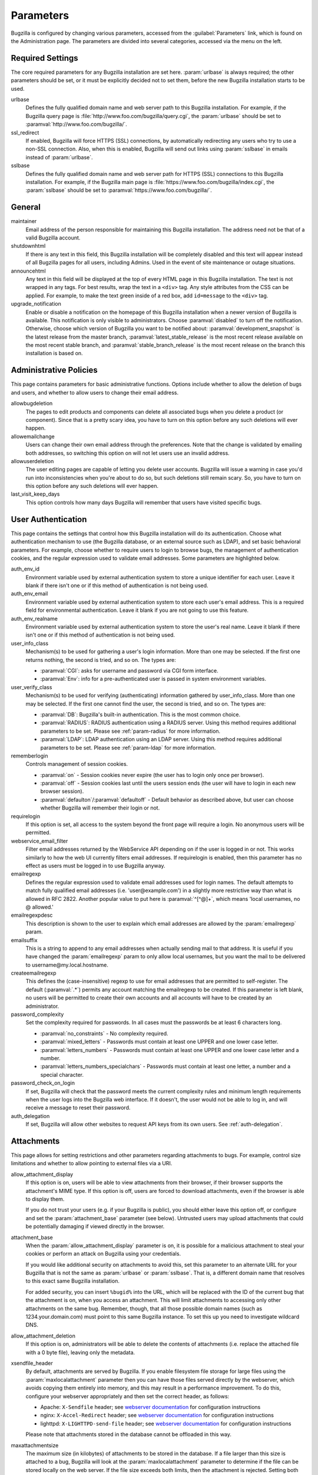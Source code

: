 .. _parameters:

Parameters
##########

Bugzilla is configured by changing various parameters, accessed
from the :guilabel:`Parameters` link, which is found on the Administration
page. The parameters are divided into several categories,
accessed via the menu on the left.

.. _param-required-settings:

Required Settings
=================

The core required parameters for any Bugzilla installation are set
here. :param:`urlbase` is always required; the other parameters should be
set, or it must be explicitly decided not to
set them, before the new Bugzilla installation starts to be used.

urlbase
    Defines the fully qualified domain name and web
    server path to this Bugzilla installation.
    For example, if the Bugzilla query page is
    :file:`http://www.foo.com/bugzilla/query.cgi`,
    the :param:`urlbase` should be set
    to :paramval:`http://www.foo.com/bugzilla/`.

ssl_redirect
    If enabled, Bugzilla will force HTTPS (SSL) connections, by
    automatically redirecting any users who try to use a non-SSL
    connection. Also, when this is enabled, Bugzilla will send out links
    using :param:`sslbase` in emails instead of :param:`urlbase`.

sslbase
    Defines the fully qualified domain name and web
    server path for HTTPS (SSL) connections to this Bugzilla installation.
    For example, if the Bugzilla main page is
    :file:`https://www.foo.com/bugzilla/index.cgi`,
    the :param:`sslbase` should be set
    to :paramval:`https://www.foo.com/bugzilla/`.

.. _param-general:

General
=======

maintainer
    Email address of the person
    responsible for maintaining this Bugzilla installation.
    The address need not be that of a valid Bugzilla account.

shutdownhtml
    If there is any text in this field, this Bugzilla installation will
    be completely disabled and this text will appear instead of all
    Bugzilla pages for all users, including Admins. Used in the event
    of site maintenance or outage situations.

announcehtml
    Any text in this field will be displayed at the top of every HTML
    page in this Bugzilla installation. The text is not wrapped in any
    tags. For best results, wrap the text in a ``<div>``
    tag. Any style attributes from the CSS can be applied. For example,
    to make the text green inside of a red box, add ``id=message``
    to the ``<div>`` tag.

upgrade_notification
    Enable or disable a notification on the homepage of this Bugzilla
    installation when a newer version of Bugzilla is available. This
    notification is only visible to administrators. Choose :paramval:`disabled`
    to turn off the notification. Otherwise, choose which version of
    Bugzilla you want to be notified about: :paramval:`development_snapshot` is the
    latest release from the master branch, :paramval:`latest_stable_release` is the most
    recent release available on the most recent stable branch, and
    :paramval:`stable_branch_release` is the most recent release on the branch
    this installation is based on.

.. _param-administrative-policies:

Administrative Policies
=======================

This page contains parameters for basic administrative functions.
Options include whether to allow the deletion of bugs and users,
and whether to allow users to change their email address.

allowbugdeletion
    The pages to edit products and components can delete all associated bugs
    when you delete a product (or component). Since that is a pretty scary idea,
    you have to turn on this option before any such deletions will ever happen.

allowemailchange
    Users can change their own email address through the preferences. Note that
    the change is validated by emailing both addresses, so switching this option
    on will not let users use an invalid address.

allowuserdeletion
    The user editing pages are capable of letting you delete user accounts.
    Bugzilla will issue a warning in case you'd run into inconsistencies when
    you're about to do so, but such deletions still remain scary. So, you have
    to turn on this option before any such deletions will ever happen.

last_visit_keep_days
    This option controls how many days Bugzilla will remember that users have
    visited specific bugs.

.. _param-user-authentication:

User Authentication
===================

This page contains the settings that control how this Bugzilla
installation will do its authentication. Choose what authentication
mechanism to use (the Bugzilla database, or an external source such
as LDAP), and set basic behavioral parameters. For example, choose
whether to require users to login to browse bugs, the management
of authentication cookies, and the regular expression used to
validate email addresses. Some parameters are highlighted below.

auth_env_id
    Environment variable used by external authentication system to store a unique
    identifier for each user. Leave it blank if there isn't one or if this method
    of authentication is not being used.

auth_env_email
    Environment variable used by external authentication system to store each
    user's email address. This is a required field for environmental authentication.
    Leave it blank if you are not going to use this feature.

auth_env_realname
    Environment variable used by external authentication system to store the
    user's real name. Leave it blank if there isn't one or if this method of
    authentication is not being used.

user_info_class
    Mechanism(s) to be used for gathering a user's login information. More than
    one may be selected. If the first one returns nothing, the second is tried,
    and so on. The types are:

    * :paramval:`CGI`: asks for username and password via CGI form interface.
    * :paramval:`Env`: info for a pre-authenticated user is passed in system
      environment variables.

user_verify_class
    Mechanism(s) to be used for verifying (authenticating) information gathered
    by user_info_class. More than one may be selected. If the first one cannot
    find the user, the second is tried, and so on. The types are:

    * :paramval:`DB`: Bugzilla's built-in authentication. This is the most common
      choice.
    * :paramval:`RADIUS`: RADIUS authentication using a RADIUS server. Using
      this method requires additional parameters to be set. Please see
      :ref:`param-radius` for more information.
    * :paramval:`LDAP`: LDAP authentication using an LDAP server. Using this
      method requires additional parameters to be set. Please see :ref:`param-ldap`
      for more information.

rememberlogin
    Controls management of session cookies.

    * :paramval:`on` - Session cookies never expire (the user has to login only
      once per browser).
    * :paramval:`off` - Session cookies last until the users session ends (the
      user will have to login in each new browser session).
    * :paramval:`defaulton`/:paramval:`defaultoff` - Default behavior as described
      above, but user can choose whether Bugzilla will remember their login or not.

requirelogin
    If this option is set, all access to the system beyond the front page will
    require a login. No anonymous users will be permitted.

webservice_email_filter
    Filter email addresses returned by the WebService API depending on if the
    user is logged in or not. This works similarly to how the web UI currently
    filters email addresses. If requirelogin is enabled, then this parameter
    has no effect as users must be logged in to use Bugzilla anyway.

emailregexp
    Defines the regular expression used to validate email addresses used for
    login names. The default attempts to match fully qualified email addresses
    (i.e. 'user\@example.com') in a slightly more restrictive way than what is
    allowed in RFC 2822. Another popular value to put here is :paramval:`^[^@]+`,
    which means 'local usernames, no @ allowed.'

emailregexpdesc
    This description is shown to the user to explain which email addresses are
    allowed by the :param:`emailregexp` param.

emailsuffix
    This is a string to append to any email addresses when actually sending mail
    to that address. It is useful if you have changed the :param:`emailregexp`
    param to only allow local usernames, but you want the mail to be delivered
    to username\@my.local.hostname.

createemailregexp
    This defines the (case-insensitive) regexp to use for email addresses that
    are permitted to self-register. The default (:paramval:`.*`) permits any
    account matching the emailregexp to be created. If this parameter is left
    blank, no users will be permitted to create their own accounts and all
    accounts will have to be created by an administrator.

password_complexity
    Set the complexity required for passwords. In all cases must the passwords
    be at least 6 characters long.

    * :paramval:`no_constraints` - No complexity required.
    * :paramval:`mixed_letters` - Passwords must contain at least one UPPER
      and one lower case letter.
    * :paramval:`letters_numbers` - Passwords must contain at least one UPPER
      and one lower case letter and a number.
    * :paramval:`letters_numbers_specialchars` - Passwords must contain at least
      one letter, a number and a special character.

password_check_on_login
    If set, Bugzilla will check that the password meets the current complexity
    rules and minimum length requirements when the user logs into the Bugzilla
    web interface. If it doesn't, the user would not be able to log in, and will
    receive a message to reset their password.

auth_delegation
    If set, Bugzilla will allow other websites to request API keys from its own
    users. See :ref:`auth-delegation`.

.. _param-attachments:

Attachments
===========

This page allows for setting restrictions and other parameters
regarding attachments to bugs. For example, control size limitations
and whether to allow pointing to external files via a URI.

allow_attachment_display
    If this option is on, users will be able to view attachments from their
    browser, if their browser supports the attachment's MIME type. If this
    option is off, users are forced to download attachments, even if the browser
    is able to display them.

    If you do not trust your users (e.g. if your Bugzilla is public), you should
    either leave this option off, or configure and set the :param:`attachment_base`
    parameter (see below). Untrusted users may upload attachments that could be
    potentially damaging if viewed directly in the browser.

attachment_base
    When the :param:`allow_attachment_display` parameter is on, it is possible
    for a malicious attachment to steal your cookies or perform an attack on
    Bugzilla using your credentials.

    If you would like additional security on attachments to avoid this, set this
    parameter to an alternate URL for your Bugzilla that is not the same as
    :param:`urlbase` or :param:`sslbase`. That is, a different domain name that
    resolves to this exact same Bugzilla installation.

    For added security, you can insert ``%bugid%`` into the URL, which will be
    replaced with the ID of the current bug that the attachment is on, when you
    access an attachment. This will limit attachments to accessing only other
    attachments on the same bug. Remember, though, that all those possible domain
    names (such as 1234.your.domain.com) must point to this same Bugzilla instance.
    To set this up you need to investigate wildcard DNS.

allow_attachment_deletion
    If this option is on, administrators will be able to delete the contents
    of attachments (i.e. replace the attached file with a 0 byte file),
    leaving only the metadata.

xsendfile_header
    By default, attachments are served by Bugzilla. If you enable filesystem
    file storage for large files using the :param:`maxlocalattachment`
    parameter then you can have those files served directly by the webserver,
    which avoids copying them entirely into memory, and this may result in a
    performance improvement. To do this, configure your webserver appropriately
    and then set the correct header, as follows:

    * Apache: ``X-Sendfile`` header; see `webserver documentation
      <https://tn123.org/mod_xsendfile/>`_ for configuration instructions
    * nginx: ``X-Accel-Redirect`` header; see `webserver documentation
      <http://wiki.nginx.org/X-accel>`_ for configuration instructions
    * lighttpd: ``X-LIGHTTPD-send-file`` header; see `webserver documentation
      <http://redmine.lighttpd.net/projects/1/wiki/X-LIGHTTPD-send-file>`_  for
      configuration instructions

    Please note that attachments stored in the database cannot be offloaded in
    this way.

maxattachmentsize
    The maximum size (in kilobytes) of attachments to be stored in the database.
    If a file larger than this size is attached to a bug, Bugzilla will look at
    the :param:`maxlocalattachment` parameter to determine if the file can be
    stored locally on the web server. If the file size exceeds both limits,
    then the attachment is rejected. Setting both parameters to 0 will prevent
    attaching files to bugs.

    Some databases have default limits which prevent storing larger attachments
    in the database. E.g. MySQL has a parameter called
    `max_allowed_packet <http://dev.mysql.com/doc/refman/5.1/en/packet-too-large.html>`_,
    whose default varies by distribution. Setting :param:`maxattachmentsize`
    higher than your current setting for this value will produce an error.

maxlocalattachment
    The maximum size (in megabytes) of attachments to be stored locally on the
    web server. If set to a value lower than the :param:`maxattachmentsize`
    parameter, attachments will never be kept on the local filesystem.

    Whether you use this feature or not depends on your environment. Reasons
    to store some or all attachments as files might include poor database
    performance for large binary blobs, ease of backup/restore/browsing, or
    even filesystem-level deduplication support. However, you need to be aware
    of any limits on how much data your webserver environment can store. If in
    doubt, leave the value at 0.

    Note that changing this value does not affect any already-submitted attachments.

.. _param-bug-change-policies:

Bug Change Policies
===================

Set policy on default behavior for bug change events. For example,
choose which status to set a bug to when it is marked as a duplicate,
and choose whether to allow bug reporters to set the priority or
target milestone. Also allows for configuration of what changes
should require the user to make a comment, described below.

duplicate_or_move_bug_status
    When a bug is marked as a duplicate of another one, use this bug status.

letsubmitterchoosepriority
    If this is on, then people submitting bugs can choose an initial priority
    for that bug. If off, then all bugs initially have the default priority
    selected here.

letsubmitterchoosemilestone
    If this is on, then people submitting bugs can choose the Target Milestone
    for that bug. If off, then all bugs initially have the default milestone
    for the product being filed in.

commenton*
    All these fields allow you to dictate what changes can pass
    without comment and which must have a comment from the
    person who changed them.  Often, administrators will allow
    users to add themselves to the CC list, accept bugs, or
    change the Status Whiteboard without adding a comment as to
    their reasons for the change, yet require that most other
    changes come with an explanation.
    Set the "commenton" options according to your site policy. It
    is a wise idea to require comments when users resolve, reassign, or
    reopen bugs at the very least.

    .. note:: It is generally far better to require a developer comment
       when resolving bugs than not. Few things are more annoying to bug
       database users than having a developer mark a bug "fixed" without
       any comment as to what the fix was (or even that it was truly
       fixed!)

resolution_forbidden_with_open_blockers
    This option will prevent users from resolving bugs as the chosen resolution
    if they have unresolved dependencies. If using Bugzilla's default
    resolutions, the most common value to choose is FIXED, because if a bug
    is fixed, either is dependencies are actually fixed (and should be marked
    as such) or the dependency is mistaken and should be removed. Only the
    chosen resolution is affected; users will be still able to resolve bugs to
    other resolutions even if they have unresolved dependent bugs.

.. _param-bugfields:

Bug Fields
==========

The parameters in this section determine the default settings of
several Bugzilla fields for new bugs and whether
certain fields are used. For example, choose whether to use the
:field:`Target Milestone` field or the :field:`Status Whiteboard` field.

useclassification
    If this is on, Bugzilla will associate each product with a specific
    classification. But you must have :group:`editclassification` permissions
    enabled in order to edit classifications.

usetargetmilestone
    Do you wish to use the :field:`Target Milestone` field?

useqacontact
    This allows you to define an email address for each component,
    in addition to that of the default assignee, that will be sent
    carbon copies of incoming bugs.

usestatuswhiteboard
    This defines whether you wish to have a free-form, overwritable field
    associated with each bug. The advantage of the :field:`Status Whiteboard`
    is that it can be deleted or modified with ease and provides an
    easily searchable field for indexing bugs that have some trait in
    common.

use_see_also
    Do you wish to use the :field:`See Also` field? It allows you mark bugs
    in other bug tracker installations as being related. Disabling this field
    prevents addition of new relationships, but existing ones will continue to
    appear.

defaultpriority
    This is the priority that newly entered bugs are set to.

defaultseverity
    This is the severity that newly entered bugs are set to.

defaultplatform
    This is the platform that is preselected on the bug entry form.
    You can leave this empty; Bugzilla will then use the platform that the
    browser is running on as the default.

defaultopsys
    This is the operating system that is preselected on the bug entry form.
    You can leave this empty; Bugzilla will then use the operating system
    that the browser reports to be running on as the default.

collapsed_comment_tags
    A comma-separated list of tags which, when applied to comments, will
    cause them to be collapsed by default.

.. _param-group-security:

Group Security
==============

Bugzilla allows for the creation of different groups, with the
ability to restrict the visibility of bugs in a group to a set of
specific users. Specific products can also be associated with
groups, and users restricted to only see products in their groups.
Several parameters are described in more detail below. Most of the
configuration of groups and their relationship to products is done
on the :guilabel:`Groups` and :guilabel:`Product` pages of the
:guilabel:`Administration` area.
The options on this page control global default behavior.
For more information on Groups and Group Security, see
:ref:`groups`.

chartgroup
    The name of the group of users who can use the 'New Charts' feature.
    Administrators should ensure that the public categories and series
    definitions do not divulge confidential information before enabling this
    for an untrusted population. If left blank, no users will be able to use
    New Charts.

insidergroup
    The name of the group of users who can see/change private comments and
    attachments.

timetrackinggroup
    The name of the group of users who can see/change time tracking information.

querysharegroup
    The name of the group of users who are allowed to share saved
    searches with one another. For more information on using
    saved searches, see :ref:`saved-searches`.

comment_taggers_group
    The name of the group of users who can tag comments. Setting this to empty
    disables comment tagging.

debug_group
    The name of the group of users who can view the actual SQL query generated
    when viewing bug lists and reports. Do not expose this information to
    untrusted users.

usevisibilitygroups
    If selected, user visibility will be restricted to members of
    groups, as selected in the group configuration settings.
    Each user-defined group can be allowed to see members of selected
    other groups.
    For details on configuring groups (including the visibility
    restrictions) see :ref:`edit-groups`.

or_groups
    Define the visibility of a bug which is in multiple groups. If
    this is on (recommended), a user only needs to be a member of one
    of the bug's groups in order to view it. If it is off, a user
    needs to be a member of all the bug's groups. Note that in either
    case, a user's role on the bug (e.g. reporter), if any, may also
    affect their permissions.

.. _param-ldap:

LDAP
====

LDAP authentication is a module for Bugzilla's plugin
authentication architecture. This page contains all the parameters
necessary to configure Bugzilla for use with LDAP authentication.

The existing authentication
scheme for Bugzilla uses email addresses as the primary user ID and a
password to authenticate that user. All places within Bugzilla that
require a user ID (e.g assigning a bug) use the email
address. The LDAP authentication builds on top of this scheme, rather
than replacing it. The initial log-in is done with a username and
password for the LDAP directory. Bugzilla tries to bind to LDAP using
those credentials and, if successful, tries to map this account to a
Bugzilla account. If an LDAP mail attribute is defined, the value of this
attribute is used; otherwise, the :param:`emailsuffix` parameter is appended to
the LDAP username to form a full email address. If an account for this address
already exists in the Bugzilla installation, it will log in to that account.
If no account for that email address exists, one is created at the time
of login. (In this case, Bugzilla will attempt to use the "displayName"
or "cn" attribute to determine the user's full name.) After
authentication, all other user-related tasks are still handled by email
address, not LDAP username. For example, bugs are still assigned by
email address and users are still queried by email address.

.. warning:: Because the Bugzilla account is not created until the first time
   a user logs in, a user who has not yet logged is unknown to Bugzilla.
   This means they cannot be used as an assignee or QA contact (default or
   otherwise), added to any CC list, or any other such operation. One
   possible workaround is the :file:`bugzilla_ldapsync.rb`
   script in the :file:`contrib`
   directory. Another possible solution is fixing :bug:`201069`.

Parameters required to use LDAP Authentication:

user_verify_class (in the Authentication section)
    If you want to list :paramval:`LDAP` here,
    make sure to have set up the other parameters listed below.
    Unless you have other (working) authentication methods listed as
    well, you may otherwise not be able to log back in to Bugzilla once
    you log out.
    If this happens to you, you will need to manually edit
    :file:`data/params.json` and set :param:`user_verify_class` to
    :paramval:`DB`.

LDAPserver
    This parameter should be set to the name (and optionally the
    port) of your LDAP server. If no port is specified, it assumes
    the default LDAP port of 389.
    For example: :paramval:`ldap.company.com`
    or :paramval:`ldap.company.com:3268`
    You can also specify a LDAP URI, so as to use other
    protocols, such as LDAPS or LDAPI. If the port was not specified in
    the URI, the default is either 389 or 636 for 'LDAP' and 'LDAPS'
    schemes respectively.

    .. note:: In order to use SSL with LDAP, specify a URI with "ldaps://".
       This will force the use of SSL over port 636.
       For example, normal LDAP :paramval:`ldap://ldap.company.com`, LDAP over
       SSL :paramval:`ldaps://ldap.company.com`, or LDAP over a UNIX
       domain socket :paramval:`ldapi://%2fvar%2flib%2fldap_sock`.

LDAPstarttls
    Whether to require encrypted communication once a normal LDAP connection
    is achieved with the server.

LDAPbinddn [Optional]
    Some LDAP servers will not allow an anonymous bind to search
    the directory. If this is the case with your configuration you
    should set the :param:`LDAPbinddn` parameter to the user account Bugzilla
    should use instead of the anonymous bind.
    Ex. :paramval:`cn=default,cn=user:password`

LDAPBaseDN
    The location in
    your LDAP tree that you would like to search for email addresses.
    Your uids should be unique under the DN specified here.
    Ex. :paramval:`ou=People,o=Company`

LDAPuidattribute
    The attribute
    which contains the unique UID of your users. The value retrieved
    from this attribute will be used when attempting to bind as the
    user to confirm their password.
    Ex. :paramval:`uid`

LDAPmailattribute
    The name of the
    attribute which contains the email address your users will enter
    into the Bugzilla login boxes.
    Ex. :paramval:`mail`

LDAPfilter
    LDAP filter to AND with the LDAPuidattribute for filtering the list of
    valid users.

.. _param-radius:

RADIUS
======

RADIUS authentication is a module for Bugzilla's plugin
authentication architecture. This page contains all the parameters
necessary for configuring Bugzilla to use RADIUS authentication.

.. note:: Most caveats that apply to LDAP authentication apply to RADIUS
   authentication as well. See :ref:`param-ldap` for details.

Parameters required to use RADIUS Authentication:

user_verify_class (in the Authentication section)
    If you want to list :paramval:`RADIUS` here,
    make sure to have set up the other parameters listed below.
    Unless you have other (working) authentication methods listed as
    well, you may otherwise not be able to log back in to Bugzilla once
    you log out.
    If this happens to you, you will need to manually edit
    :file:`data/params.json` and set :param:`user_verify_class` to
    :paramval:`DB`.

RADIUS_server
    The name (and optionally the port) of your RADIUS server.

RADIUS_secret
    The RADIUS server's secret.

RADIUS_NAS_IP
    The NAS-IP-Address attribute to be used when exchanging data with your
    RADIUS server. If unspecified, 127.0.0.1 will be used.

RADIUS_email_suffix
    Bugzilla needs an email address for each user account.
    Therefore, it needs to determine the email address corresponding
    to a RADIUS user.
    Bugzilla offers only a simple way to do this: it can concatenate
    a suffix to the RADIUS user name to convert it into an email
    address.
    You can specify this suffix in the :param:`RADIUS_email_suffix` parameter.
    If this simple solution does not work for you, you'll
    probably need to modify
    :file:`Bugzilla/Auth/Verify/RADIUS.pm` to match your
    requirements.

.. _param-email:

Email
=====

This page contains all of the parameters for configuring how
Bugzilla deals with the email notifications it sends. See below
for a summary of important options.

mail_delivery_method
    This is used to specify how email is sent, or if it is sent at
    all.  There are several options included for different MTAs,
    along with two additional options that disable email sending.
    :paramval:`Test` does not send mail, but instead saves it in
    :file:`data/mailer.testfile` for later review.
    :paramval:`None` disables email sending entirely.

mailfrom
    This is the email address that will appear in the "From" field
    of all emails sent by this Bugzilla installation. Some email
    servers require mail to be from a valid email address; therefore,
    it is recommended to choose a valid email address here.

use_mailer_queue
    In a large Bugzilla installation, updating bugs can be very slow because
    Bugzilla sends all email at once. If you enable this parameter, Bugzilla
    will queue all mail and then send it in the background. This requires that
    you have installed certain Perl modules (as listed by :file:`checksetup.pl`
    for this feature), and that you are running the :file:`jobqueue.pl` daemon
    (otherwise your mail won't get sent). This affects all mail sent by Bugzilla,
    not just bug updates.

smtpserver
    The SMTP server address, if the :param:`mail_delivery_method`
    parameter is set to :paramval:`SMTP`.  Use :paramval:`localhost` if you have
    a local MTA running; otherwise, use a remote SMTP server.  Append ":" and
    the port number if a non-default port is needed.

smtp_username
    Username to use for SASL authentication to the SMTP server.  Leave
    this parameter empty if your server does not require authentication.

smtp_password
    Password to use for SASL authentication to the SMTP server. This
    parameter will be ignored if the :param:`smtp_username`
    parameter is left empty.

smtp_ssl
    Enable SSL support for connection to the SMTP server.

smtp_debug
    This parameter allows you to enable detailed debugging output.
    Log messages are printed the web server's error log.

whinedays
    Set this to the number of days you want to let bugs go
    in the CONFIRMED state before notifying people they have
    untouched new bugs. If you do not plan to use this feature, simply
    do not set up the :ref:`whining cron job <installation-whining>` described
    in the installation instructions, or set this value to "0" (never whine).

globalwatchers
    This allows you to define specific users who will
    receive notification each time any new bug in entered, or when
    any existing bug changes, subject to the normal groupset
    permissions. It may be useful for sending notifications to a
    mailing list, for instance.

.. _param-querydefaults:

Query Defaults
==============

This page controls the default behavior of Bugzilla in regards to
several aspects of querying bugs. Options include what the default
query options are, what the "My Bugs" page returns, whether users
can freely add bugs to the quip list, and how many duplicate bugs are
needed to add a bug to the "most frequently reported" list.

quip_list_entry_control
    Controls how easily users can add entries to the quip list.

    * :paramval:`open` - Users may freely add to the quip list, and their
      entries will immediately be available for viewing.
    * :paramval:`moderated` - Quips can be entered but need to be approved by
      a moderator before they will be shown.
    * :paramval:`closed` - No new additions to the quips list are allowed.

mybugstemplate
    This is the URL to use to bring up a simple 'all of my bugs' list
    for a user. %userid% will get replaced with the login name of a
    user. Special characters must be URL encoded.

defaultquery
    This is the default query that initially comes up when you access
    the advanced query page. It's in URL-parameter format.

search_allow_no_criteria
    When turned off, a query must have some criteria specified to limit the
    number of bugs returned to the user. When turned on, a user is allowed to
    run a query with no criteria and get all bugs in the entire installation
    that they can see. Turning this parameter on is not recommended on large
    installations.

default_search_limit
    By default, Bugzilla limits searches done in the web interface to returning
    only this many results, for performance reasons. (This only affects the HTML
    format of search results—CSV, XML, and other formats are exempted.) Users
    can click a link on the search result page to see all the results.

    Usually you should not have to change this—the default value should be
    acceptable for most installations.

max_search_results
    The maximum number of bugs that a search can ever return. Tabular and
    graphical reports are exempted from this limit, however.



.. _param-shadowdatabase:

Shadow Database
===============

This page controls whether a shadow database is used. If your Bugzilla is
not large, you will not need these options.

A standard large database setup involves a single master server and a pool of
read-only slaves (which Bugzilla calls the "shadowdb"). Queries which are not
updating data can be directed to the slave pool, removing the load/locking
from the master, freeing it up to handle writes. Bugzilla will switch to the
shadowdb when it knows it doesn't need to update the database (e.g. when
searching, or displaying a bug to a not-logged-in user).

Bugzilla does not make sure the shadowdb is kept up to date, so, if you use
one, you will need to set up replication in your database server.

If your shadowdb is on a different machine, specify :param:`shadowdbhost`
and :param:`shadowdbport`. If it's on the same machine, specify
:param:`shadowdbsock`.

shadowdbhost
    The host the shadow database is on.

shadowdbport
    The port the shadow database is on.

shadowdbsock
    The socket used to connect to the shadow database, if the host is the
    local machine.

shadowdb
    The database name of the shadow database.

.. _admin-memcached:

Memcached
=========

memcached_servers
    If this option is set, Bugzilla will integrate with `Memcached
    <http://www.memcached.org/>`_. Specify one or more servers, separated by
    spaces, using hostname:port notation (for example:
    :paramval:`127.0.0.1:11211`).

memcached_namespace
    Specify a string to prefix each key on Memcached.

.. _admin-usermatching:

User Matching
=============

The settings on this page control how users are selected and queried
when adding a user to a bug. For example, users need to be selected
when assigning the bug, adding to the CC list, or
selecting a QA contact. With the :param:`usemenuforusers` parameter, it is
possible to configure Bugzilla to
display a list of users in the fields instead of an empty text field.
If users are selected via a text box, this page also
contains parameters for how user names can be queried and matched
when entered.

usemenuforusers
    If this option is set, Bugzilla will offer you a list to select from
    (instead of a text entry field) where a user needs to be selected. This
    option should not be enabled on sites where there are a large number of
    users.

ajax_user_autocompletion
    If this option is set, typing characters in a certain user fields
    will display a list of matches that can be selected from. It is
    recommended to only turn this on if you are using mod_perl;
    otherwise, the response will be irritatingly slow.

maxusermatches
    Provide no more than this many matches when a user is searched for.
    If set to '1', no users will be displayed on ambiguous
    matches. This is useful for user-privacy purposes. A value of zero
    means no limit.

confirmuniqueusermatch
    Whether a confirmation screen should be displayed when only one user
    matches a search entry.

.. _admin-advanced:

Advanced
========

inbound_proxies
    When inbound traffic to Bugzilla goes through a proxy, Bugzilla thinks that
    the IP address of the proxy is the IP address of every single user. If you
    enter a comma-separated list of IPs in this parameter, then Bugzilla will
    trust any ``X-Forwarded-For`` header sent from those IPs, and use the value
    of that header as the end user's IP address.

proxy_url
    If this Bugzilla installation is behind a proxy, enter the proxy
    information here to enable Bugzilla to access the Internet. Bugzilla
    requires Internet access to utilize the
    :param:`upgrade_notification` parameter. If the
    proxy requires authentication, use the syntax:
    :paramval:`http://user:pass@proxy_url/`.

strict_transport_security
    Enables the sending of the Strict-Transport-Security header along with HTTP
    responses on SSL connections. This adds greater security to your SSL
    connections by forcing the browser to always access your domain over SSL
    and never accept an invalid certificate. However, it should only be used
    if you have the :param:`ssl_redirect` parameter turned on, Bugzilla is the
    only thing running on its domain (i.e., your :param:`urlbase` is something
    like :paramval:`http://bugzilla.example.com/`), and you never plan to stop
    supporting SSL.

    * :paramval:`off` - Don't send the Strict-Transport-Security header with
      requests.
    * :paramval:`this_domain_only` - Send the Strict-Transport-Security header
      with all requests, but only support it for the current domain.
    * :paramval:`include_subdomains` - Send the Strict-Transport-Security header
      along with the includeSubDomains flag, which will apply the security change
      to all subdomains. This is especially useful when combined with an
      :param:`attachment_base` that exists as (a) subdomain(s) under the main
      Bugzilla domain.

